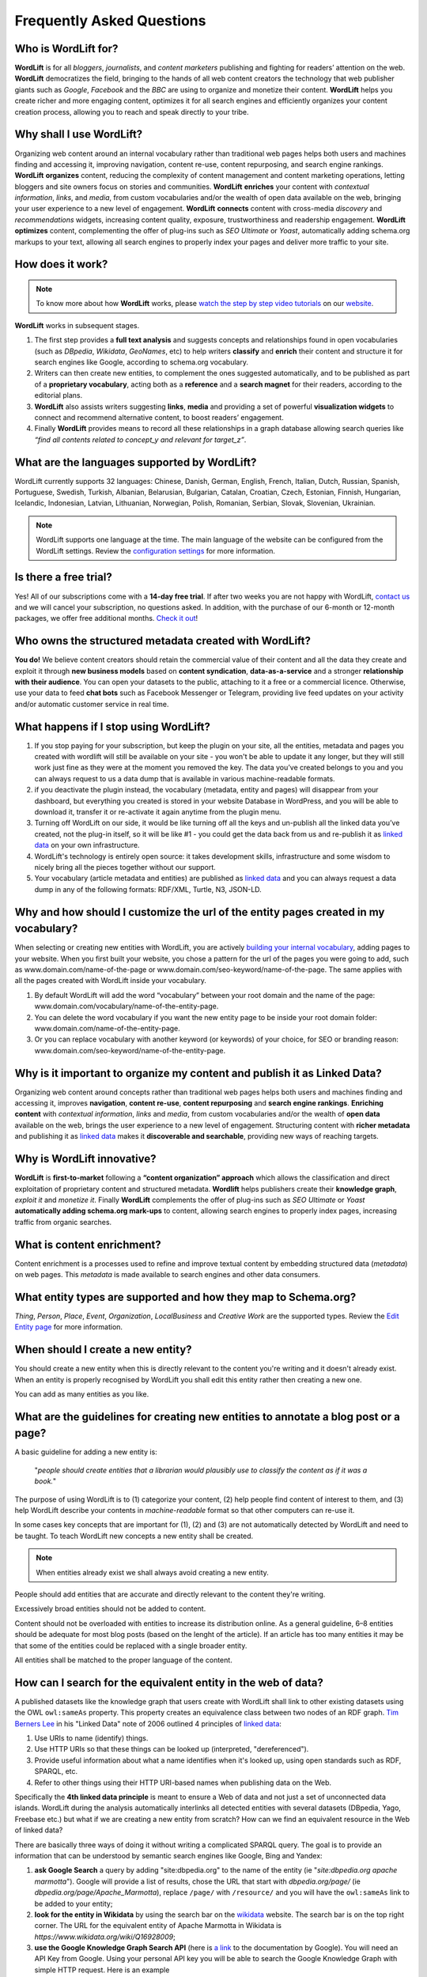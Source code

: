 Frequently Asked Questions
========

Who is WordLift for?
_____________

**WordLift** is for all *bloggers*, *journalists*, and *content marketers* publishing and fighting for readers’ attention on the web.
**WordLift** democratizes the field, bringing to the hands of all web content creators the technology that web publisher giants such as *Google*, *Facebook* and the *BBC* are using to organize and monetize their content.
**WordLift** helps you create richer and more engaging content, optimizes it for all search engines and efficiently organizes your content creation process, allowing you to reach and speak directly to your tribe.

Why shall I use WordLift? 
_____________

Organizing web content around an internal vocabulary rather than traditional web pages helps both users and machines finding and accessing it, improving navigation, content re-use, content repurposing, and search engine rankings.
**WordLift** **organizes** content, reducing the complexity of content management and content marketing operations, letting bloggers and site owners focus on stories and communities.
**WordLift** **enriches** your content with *contextual information*, *links*, and *media*, from custom vocabularies and/or the wealth of open data available on the web, bringing your user experience to a new level of engagement.
**WordLift** **connects** content with cross-media *discovery* and *recommendations* widgets, increasing content quality, exposure, trustworthiness and readership engagement.
**WordLift** **optimizes** content, complementing the offer of plug-ins such as *SEO Ultimate* or *Yoast*, automatically adding schema.org markups to your text, allowing all search engines to properly index your pages and deliver more traffic to your site.

How does it work?
_____________

.. note::

	To know more about how **WordLift** works, please `watch the step by step video tutorials <https://wordlift.io/#how-it-works>`_ on our `website <https://wordlift.io>`_. 

**WordLift** works in subsequent stages. 

1. The first step provides a **full text analysis** and suggests concepts and relationships found in open vocabularies (such as *DBpedia*, *Wikidata*, *GeoNames*, etc) to help writers **classify** and **enrich** their content and structure it for search engines like Google, according to schema.org vocabulary.

2. Writers can then create new entities, to complement the ones suggested automatically, and to be published as part of a **proprietary vocabulary**, acting both as a **reference** and a **search magnet** for their readers, according to the editorial plans.

3. **WordLift** also assists writers suggesting **links**, **media** and providing a set of powerful **visualization widgets** to connect and recommend alternative content, to boost readers’ engagement. 

4. Finally **WordLift** provides means to record all these relationships in a graph database allowing search queries like *“find all contents related to concept_y and relevant for target_z”*. 

What are the languages supported by WordLift? 
_____________

WordLift currently supports 32 languages: Chinese, Danish, German, English, French, Italian, Dutch, Russian, Spanish, Portuguese, Swedish, Turkish, Albanian, Belarusian, Bulgarian, Catalan, Croatian, Czech, Estonian, Finnish, Hungarian, Icelandic, Indonesian, Latvian, Lithuanian, Norwegian, Polish, Romanian, Serbian, Slovak, Slovenian, Ukrainian.

.. note::
	WordLift supports one language at the time. The main language of the website can be configured from the WordLift settings. 
	Review the `configuration settings <getting-started.html#configuration>`_ for more information. 

Is there a free trial? 
_____________

Yes! All of our subscriptions come with a **14-day free trial**. If after two weeks you are not happy with WordLift, `contact us <mailto:support@wordlift.io>`_ and we will cancel your subscription, no questions asked.
In addition, with the purchase of our 6-month or 12-month packages, we offer free additional months. `Check it out <https://wordlift.io/pricing>`_!

Who owns the structured metadata created with WordLift?
_____________ 

**You do!** We believe content creators should retain the commercial value of their content and all the data they create and exploit it through **new business models** based on **content syndication**, **data-as-a-service** and a stronger **relationship with their audience**. You can open your datasets to the public, attaching to it a free or a commercial licence. Otherwise, use your data to feed **chat bots** such as Facebook Messenger or Telegram, providing live feed updates on your activity and/or automatic customer service in real time.

What happens if I stop using WordLift? 
_____________

1. If you stop paying for your subscription, but keep the plugin on your site, all the entities, metadata and pages you created with wordlift will still be available on your site - you won't be able to update it any longer, but they will still work just fine as they were at the moment you removed the key. The data you’ve created belongs to you and you can always request to us a data dump that is available in various machine-readable formats.

2. if you deactivate the plugin instead, the vocabulary (metadata, entity and pages) will disappear from your dashboard, but everything you created is stored in your website Database in WordPress, and you will be able to download it, transfer it or re-activate it again anytime from the plugin menu. 

3. Turning off WordLift on our side, it would be like turning off all the keys and un-publish all the linked data you’ve created, not the plug-in itself, so it will be like #1 - you could get the data back from us and re-publish it as `linked data <http://docs.wordlift.it/en/latest/key-concepts.html#linked-open-data>`_ on your own infrastructure.

4. WordLift's technology is entirely open source: it takes development skills, infrastructure and some wisdom to nicely bring all the pieces together without our support.

5. Your vocabulary (article metadata and entities) are published as `linked data <http://docs.wordlift.it/en/latest/key-concepts.html#linked-open-data>`_ and you can always request a data dump in any of the following formats: RDF/XML, Turtle, N3, JSON-LD.

Why and how should I customize the url of the entity pages created in my vocabulary? 
_____________

When selecting or creating new entities with WordLift, you are actively `building your internal vocabulary <https://wordlift.io/8-rules-create-vocabulary-wordpress-website/>`_, adding pages to your website. When you first built your website, you chose a pattern for the url of the pages you were going to add, such as www.domain.com/name-of-the-page or www.domain.com/seo-keyword/name-of-the-page.
The same applies with all the pages created with WordLift inside your vocabulary.

1. By default WordLift will add the word “vocabulary” between your root domain and the name of the page: www.domain.com/vocabulary/name-of-the-entity-page.

2. You can delete the word vocabulary if you want the new entity page to be inside your root domain folder: www.domain.com/name-of-the-entity-page.

3. Or you can replace vocabulary with another keyword (or keywords) of your choice, for SEO or branding reason: www.domain.com/seo-keyword/name-of-the-entity-page.


Why is it important to organize my content and publish it as Linked Data?
_____________

Organizing web content around concepts rather than traditional web pages helps both users and machines finding and accessing it, improves **navigation**, **content re-use**, **content repurposing** and **search engine rankings**. 
**Enriching content** with *contextual information*, *links* and *media*, from custom vocabularies and/or the wealth of **open data** available on the web, brings the user experience to a new level of engagement. 
Structuring content with **richer metadata** and publishing it as `linked data <http://docs.wordlift.it/en/latest/key-concepts.html#linked-open-data>`_ makes it **discoverable and searchable**, providing new ways of reaching targets.

Why is WordLift innovative?
_____________

**WordLift** is **first-to-market** following a **“content organization” approach** which allows the classification and direct exploitation of proprietary content and structured metadata. 
**Wordlift** helps publishers create their **knowledge graph**, *exploit it* and *monetize it*. 
Finally **WordLift** complements the offer of plug-ins such as *SEO Ultimate* or *Yoast* **automatically adding schema.org mark-ups** to content, allowing search engines to properly index pages, increasing traffic from organic searches.

What is content enrichment? 
_____________

Content enrichment is a processes used to refine and improve textual content by embedding structured data (*metadata*) on web pages. This *metadata* is made available to search engines and other data consumers. 

What entity types are supported and how they map to Schema.org? 
_____________
*Thing*, *Person*, *Place*, *Event*, *Organization*, *LocalBusiness* and *Creative Work* are the supported types. 
Review the `Edit Entity page <edit-entity.html#entity-types-and-properties-table>`_ for more information.   

When should I create a new entity? 
_____________

You should create a new entity when this is directly relevant to the content you're writing and it doesn't already exist. When an entity is properly recognised by WordLift you shall edit this entity rather then creating a new one. 

You can add as many entities as you like.

What are the guidelines for creating new entities to annotate a blog post or a page?
_____________

A basic guideline for adding a new entity is: 

	"*people should create entities that a librarian would plausibly use to classify the content as if it was a book.*"

The purpose of using WordLift is to (1) categorize your content, (2) help people find content of interest to them, and (3) help WordLift describe your contents in *machine-readable* format so that other computers can re-use it. 

In some cases key concepts that are important for (1), (2) and (3) are not automatically detected by WordLift and need to be taught. To teach WordLift new concepts a new entity shall be created.

.. note::

	When entities already exist we shall always avoid creating a new entity.

People should add entities that are accurate and directly relevant to the content they're writing. 

Excessively broad entities should not be added to content. 

Content should not be overloaded with entities to increase its distribution online. As a general guideline, 6–8 entities should be adequate for most blog posts (based on the lenght of the article). If an article has too many entities it may be that some of the entities could be replaced with a single broader entity.

All entities shall be matched to the proper language of the content. 

How can I search for the equivalent entity in the web of data?
_____________
A published datasets like the knowledge graph that users create with WordLift shall link to other existing datasets using the OWL ``owl:sameAs`` property. This property creates an equivalence class between two nodes of an RDF graph. `Tim Berners Lee <https://wordlift.io/blog/en/entity/tim-berners-lee/>`_ in his "Linked Data" note of 2006 outlined 4 principles of `linked data <https://wordlift.io/blog/en/entity/linked-data/>`_:

1. Use URIs to name (identify) things.
2. Use HTTP URIs so that these things can be looked up (interpreted, "dereferenced").
3. Provide useful information about what a name identifies when it's looked up, using open standards such as RDF, SPARQL, etc.
4. Refer to other things using their HTTP URI-based names when publishing data on the Web.

Specifically the **4th linked data principle** is meant to ensure a Web of data and not just a set of unconnected data islands. WordLift during the analysis automatically interlinks all detected entities with several datasets (DBpedia, Yago, Freebase etc.) but what if we are creating a new entity from scratch? How can we find an equivalent resource in the Web of linked data?

There are basically three ways of doing it without writing a complicated SPARQL query. The goal is to provide an information that can be understood by semantic search engines like Google, Bing and Yandex: 

1. **ask Google Search** a query by adding "site:dbpedia.org" to the name of the entity (ie "*site:dbpedia.org apache marmotta*"). Google will provide a list of results, chose the URL that start with *dbpedia.org/page/* (ie *dbpedia.org/page/Apache_Marmotta*), replace ``/page/`` with ``/resource/`` and you will have the ``owl:sameAs`` link to be added to your entity;

2. **look for the entity in Wikidata** by using the search bar on the `wikidata <https://wikidata.org>`_ website. The search bar is on the top right corner. The URL for the equivalent entity of Apache Marmotta in Wikidata is *https://www.wikidata.org/wiki/Q16928009*;

3. **use the Google Knowledge Graph Search API** (here is `a link <https://developers.google.com/knowledge-graph/>`_ to the documentation by Google). You will need an API Key from Google. Using your personal API key you will be able to search the Google Knowledge Graph with simple HTTP request. Here is an example ``https://kgsearch.googleapis.com/v1/entities:search?query=andrea+volpini&key=API_KEY&limit=1&indent=True`` (simply replace ``API_KEY`` with your personal API Key). The API responds with a `JSON LD <https://wordlift.io/blog/en/entity/json-ld/>`_; look for the ``machine id`` that is located under ``itemListElement`` > ``result`` > ``@id``. This should be something like ``kg:/m/0djtw2h`` now take the id and rewrite it by adding in front *http://rdf.freebase.com/ns/* than replace ``/m/`` with ``/m.`` and you should have something like: *http://rdf.freebase.com/ns/m.0ndhxqz*.


.. note::

	While Freebase no longer exists the ``machine id`` remains valid. We prefer to have such links in the ``owl:sameAs`` property of entities created with WordLift as these links point to RDF resources. As a matter of fact DBpedia, to interlink with Freebase, still uses these type of links rather than just the ``machine id``.


What factors determine Wordlift's rating of an entity?
_____________

The entity rating in WordLift takes under account the following factors:

- Every entity should be linked to one or more related posts. 
- Every entity should have its own description. 
- Every entity should link to other entities - when we select other entities to enrich the description of an entity we create relationships in the site's `knowledge graph <key-concepts.html#knowledge-graph>`_.
- Entities, just like any post in WordPress, can be kept as draft. Only when we publish them they become available in the analysis and we can use them to classify our contents.
- Entities shall have a feautured image. When we add a featured image to an entity we’re adding the `schema-org:image` attribute to it.
- Every entity (unless we’re creating something completely new) should be interlinked with the same entity containedin at least one other dataset. This is called data interlinking and can be done by adding a link to the equivalent entity using the `sameAs` attribute.
- Every entity has a type (i.e. Person, Place, Organization, …) and every type has its own set of properties. When we complete all the properties of an entity we increase the entity visibility and usefulness.  

I have a vocabulary term appearing several times in a page, should I link all of the occurrences to the term, or just once per page? 
_____________

While on an average length blog post (> 500 words) we shall use a limited number of entities to classify the content, there is not an actual limit for the number of internal links pointing to the same entity page. 

In SEO the link juice is transferred equally from every single link: if Google transfers let's say 85% of your article's Page Rank each link will equally get its own share. Five links pointing to the same page will therefore transfer the same amount of link juice of one single link. If I link too many different pages by annotating the blog post with too many entities the link juice will be diluted (and this is why we don't expect to have too many entities per article).   

Now we need to consider the following: 

- if on the page (including navigation links, footer links and so on) you have too many links already - you easily might hit the `100 link limit <https://moz.com/blog/how-many-links-is-too-many>`_; there is no penalty for that but still it is a good rule to keep the number of links (both internal and external) below the *100-link mark*;

- WordLift is keen on helping you create a good internal linking structure to reduce the bounce rate on your site and to increase the number of pages visited during each browsing session by your readers; if your internal links for the same entity are too many they simply become irrelevant. On the contrary if your article is long enough it is probably good to have 2-3 links pointing to the same entity page (as a reader I might miss the first one and might instead find useful the second or third one).

When should I link one entity to another? 
_____________

By running the analysis on the property description text of an entity you can *link* it to other entities. WordLift will store these relationships between one entity and other entities in the `graph <key-concepts.html#knowledge-graph>`_ using the Dublin Core property ``dct:related``. This information will be used to suggest new connections between the contents of your site. Creating links among relevant entities will create more structure for your content, even though it is not mandatory to do so. You should always link entities that can help other users discover relevant contents (i.e. the entity *[Berners-Lee]* shall be linked to entity *[Web]* as the two concepts are strictly related.)

What are the datasets WordLift uses for named entity recognition? 
_____________

WordLift by default uses DBpedia and Freebase to detect and link named entities. With a custom configuration, the content analysis services provided by `Redlink <http://www.redlink.co>`_ and available via our professional services, can use any RDF-based `graph <key-concepts.html#knowledge-graph>`_. It is also possible to use *multiple graphs* for named entity recognition and `dereferencing <key-concepts.html#dereferencing-http-uris>`_. 

What is a triple? 
_____________

A triple is a set of three elements: a subject, a predicate, and an object. Triples are linked together to form a `graph <key-concepts.html#knowledge-graph>`_ that is without hierarchy, is machine readable, and can be used to infer new facts. Triples in WordLift describe facts as metadata about an article or an entity. 

Are there any integrations with Neo4j?
_____________

Neo4j is a graph database. WordLift stores data in a Linked Data store (`Apache Marmotta <https://marmotta.apache.org>`_) which provides linked data and SPARQL end-points. As long as Neo4j provides connectors for those interfaces, then an integration is possible.
